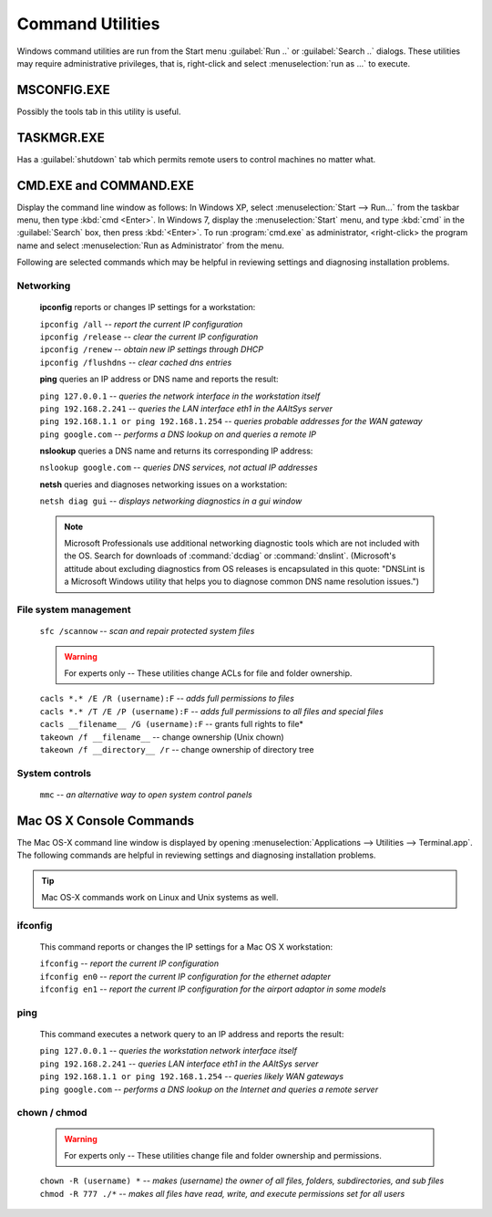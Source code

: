 #############################
 Command Utilities
#############################

Windows command utilities are run from the Start menu :guilabel:`Run ..` or 
:guilabel:`Search ..` dialogs. These utilities may require administrative 
privileges, that is, right-click and select :menuselection:`run as ...` to 
execute.

MSCONFIG.EXE
=============================

Possibly the tools tab in this utility is useful.

TASKMGR.EXE
=============================

Has a :guilabel:`shutdown` tab which permits remote users to control machines 
no matter what. 

CMD.EXE and COMMAND.EXE
=============================

Display the command line window as follows: In Windows XP, select
:menuselection:`Start --> Run...` from the taskbar menu, then type 
:kbd:`cmd <Enter>`. In Windows 7, display the :menuselection:`Start` menu, and 
type :kbd:`cmd` in the :guilabel:`Search` box, then press :kbd:`<Enter>`. To 
run :program:`cmd.exe` as administrator, <right-click> the program name and 
select :menuselection:`Run as Administrator` from the menu.

Following are selected commands which may be helpful in reviewing settings and  diagnosing installation problems.

Networking
-----------------------------

  **ipconfig** reports or changes IP settings for a workstation:

  | ``ipconfig /all`` -- *report the current IP configuration*
  | ``ipconfig /release`` -- *clear the current IP configuration*
  | ``ipconfig /renew`` -- *obtain new IP settings through DHCP*
  | ``ipconfig /flushdns`` -- *clear cached dns entries*

  **ping** queries an IP address or DNS name and reports the result: 

  | ``ping 127.0.0.1`` -- *queries the network interface in the workstation itself* 
  | ``ping 192.168.2.241`` -- *queries the LAN interface eth1 in the AAltSys server*
  | ``ping 192.168.1.1 or ping 192.168.1.254`` -- *queries probable addresses 
    for the WAN gateway*
  | ``ping google.com`` -- *performs a DNS lookup on and queries a remote IP*
  
  **nslookup** queries a DNS name and returns its corresponding IP address:

  | ``nslookup google.com`` -- *queries DNS services, not actual IP addresses*

  **netsh** queries and diagnoses networking issues on a workstation:

  | ``netsh diag gui`` -- *displays networking diagnostics in a gui window*

  .. note:: Microsoft Professionals use additional networking diagnostic tools 
     which are not included with the OS. Search for downloads of 
     :command:`dcdiag` or :command:`dnslint`. (Microsoft's attitude about 
     excluding diagnostics from OS releases is encapsulated in this quote: 
     "DNSLint is a Microsoft Windows utility that helps you to diagnose common 
     DNS name resolution issues.")

File system management
-----------------------------

  | ``sfc /scannow`` -- *scan and repair protected system files*

  .. warning:: For experts only -- These utilities change ACLs for file and 
    folder ownership.

  | ``cacls *.* /E /R (username):F`` -- *adds full permissions to files*
  | ``cacls *.* /T /E /P (username):F`` -- *adds full permissions to all files 
    and special files*
  | ``cacls __filename__ /G (username):F`` -- grants full rights to file*
  | ``takeown /f __filename__`` -- change ownership (Unix chown)
  | ``takeown /f __directory__ /r`` -- change ownership of directory tree

System controls
-----------------------------

  | ``mmc`` -- *an alternative way to open system control panels*

Mac OS X Console Commands
===============================

The Mac OS-X command line window is displayed by opening 
:menuselection:`Applications --> Utilities --> Terminal.app`.
The following commands are helpful in reviewing settings and diagnosing 
installation problems.

.. Tip:: Mac OS-X commands work on Linux and Unix systems as well. 

ifconfig
-----------------------------

  This command reports or changes the IP settings for a Mac OS X workstation:

  | ``ifconfig`` -- *report the current IP configuration*
  | ``ifconfig en0`` -- *report the current IP configuration for the ethernet 
    adapter*
  | ``ifconfig en1`` -- *report the current IP configuration for the airport 
    adaptor in some models*

ping
-----------------------------

  This command executes a network query to an IP address and reports the result:

  | ``ping 127.0.0.1`` -- *queries the workstation network interface itself* 
  | ``ping 192.168.2.241`` -- *queries LAN interface eth1 in the AAltSys server* 
  | ``ping 192.168.1.1 or ping 192.168.1.254`` -- *queries likely WAN gateways*
  | ``ping google.com`` -- *performs a DNS lookup on the Internet and queries a 
    remote server*

chown / chmod
-----------------------------

  .. warning:: For experts only -- These utilities change file and folder 
     ownership and permissions.

  | ``chown -R (username) *`` -- *makes (username) the owner of all files, 
    folders, subdirectories, and sub files*
  | ``chmod -R 777 ./*`` -- *makes all files have read, write, and execute 
    permissions set for all users*